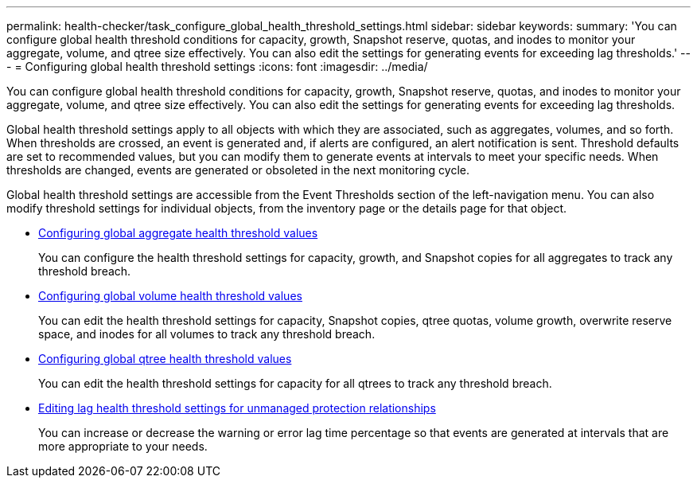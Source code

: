 ---
permalink: health-checker/task_configure_global_health_threshold_settings.html
sidebar: sidebar
keywords: 
summary: 'You can configure global health threshold conditions for capacity, growth, Snapshot reserve, quotas, and inodes to monitor your aggregate, volume, and qtree size effectively. You can also edit the settings for generating events for exceeding lag thresholds.'
---
= Configuring global health threshold settings
:icons: font
:imagesdir: ../media/

[.lead]
You can configure global health threshold conditions for capacity, growth, Snapshot reserve, quotas, and inodes to monitor your aggregate, volume, and qtree size effectively. You can also edit the settings for generating events for exceeding lag thresholds.

Global health threshold settings apply to all objects with which they are associated, such as aggregates, volumes, and so forth. When thresholds are crossed, an event is generated and, if alerts are configured, an alert notification is sent. Threshold defaults are set to recommended values, but you can modify them to generate events at intervals to meet your specific needs. When thresholds are changed, events are generated or obsoleted in the next monitoring cycle.

Global health threshold settings are accessible from the Event Thresholds section of the left-navigation menu. You can also modify threshold settings for individual objects, from the inventory page or the details page for that object.

* xref:task_configure_global_aggregate_health_threshold_values.adoc[Configuring global aggregate health threshold values]
+
You can configure the health threshold settings for capacity, growth, and Snapshot copies for all aggregates to track any threshold breach.

* xref:task_configure_global_volume_health_threshold_values.adoc[Configuring global volume health threshold values]
+
You can edit the health threshold settings for capacity, Snapshot copies, qtree quotas, volume growth, overwrite reserve space, and inodes for all volumes to track any threshold breach.

* xref:task_configure_global_qtree_health_threshold_values.adoc[Configuring global qtree health threshold values]
+
You can edit the health threshold settings for capacity for all qtrees to track any threshold breach.

* xref:task_configure_lag_threshold_settings_for_unmanaged_protection.adoc[Editing lag health threshold settings for unmanaged protection relationships]
+
You can increase or decrease the warning or error lag time percentage so that events are generated at intervals that are more appropriate to your needs.
